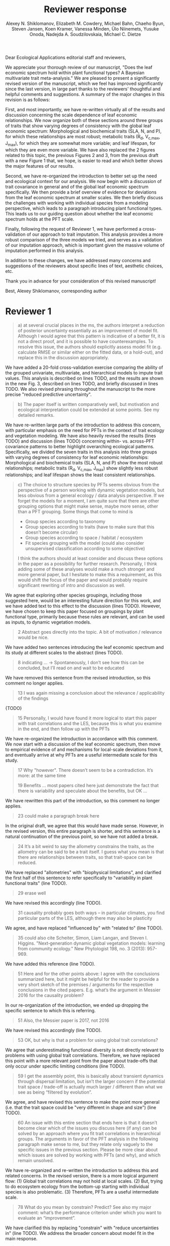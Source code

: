 #+TITLE: Reviewer response
#+AUTHOR: Alexey N. Shiklomanov, Elizabeth M. Cowdery, Michael Bahn, Chaeho Byun, Steven Jansen, Koen Kramer, Vanessa Minden, Ülo Niinemets, Yusuke Onoda, Nadejda A. Soudzilovskaia, Michael C. Dietze

#+OPTIONS: toc:nil tags:nil
#+LATEX_HEADER: \usepackage[left=1in,right=1in,top=1in,bottom=1in]{geometry}

Dear Ecological Applications editorial staff and reviewers,

We appreciate your thorough review of our manuscript, "Does the leaf economic spectrum hold within plant functional types? A Bayesian multivariate trait meta-analysis."
We are pleased to present a significantly revised version of the manuscript, which we feel has improved significantly since the last version, in large part thanks to the reviewers' thoughtful and helpful comments and suggestions.
A summary of the major changes in this revision is as follows:

First, and most importantly, we have re-written virtually all of the results and discussion concerning the scale dependence of leaf economic relationships.
We now organize both of these sections around three groups of traits that show varying degrees of consistency with the global leaf economic spectrum:
Morphological and biochemical traits (SLA, N, and P), for which these relationships are most robust;
metabolic traits (R_d, V_{c,max}, J_{max}), for which they are somewhat more variable;
and leaf lifespan, for which they are even more variable.
We have also replaced the 2 figures related to this topic, the previous Figures 2 and 3, from the previous draft with a new Figure 1 that, we hope, is easier to read and which better shows the major features of our results.

Second, we have re-organized the introduction to better set up the need and ecological context for our analysis.
We now begin with a discussion of trait covariance in general and of the global leaf economic spectrum specifically.
We then provide a brief overview of evidence for deviations from the leaf economic spectrum at smaller scales.
We then briefly discuss the challenges with working with individual species from a modeling perspective, which leads to a paragraph introducing plant functional types.
This leads us to our guiding question about whether the leaf economic spectrum holds at the PFT scale.

Finally, following the request of Reviewer 1, we have performed a cross-validation of our approach to trait imputation.
This analysis provides a more robust comparison of the three models we tried, and serves as a validation of our imputation approach, which is important given the massive volume of imputation performed in this analysis.

In addition to these changes, we have addressed many concerns and suggestions of the reviewers about specific lines of text, aesthetic choices, etc.

Thank you in advance for your consideration of this revised manuscript!

Best,
Alexey Shiklomanov, corresponding author

* Reviewer 1

#+BEGIN_QUOTE
a) at several crucial places in the ms, the authors interpret a reduction of posterior uncertainty essentially as an improvement of model fit.
Although I would agree that this pattern is indicative of a better fit, it is not a direct proof, and it is possible to have counterexamples.
To resolve this issue, the authors should explicitly assess model fit (e.g. calculate RMSE or similar either on the fitted data, or a hold-out), and replace this in the discussion appropriately.
#+END_QUOTE

We have added a 20-fold cross-validation exercise comparing the ability of the grouped univariate, multivariate, and hierarchical models to impute trait values.
This analysis is described on lines TODO, and the results are shown in the new Fig. 3, described on lines TODO, and briefly discussed in lines TODO.
We also revised phrasing throughout the manuscript to the more precise "reduced predictive uncertainty".

#+BEGIN_QUOTE
b) The paper itself is written comparatively well, but motivation and ecological interpretation could be extended at some points. See my detailed remarks.  
#+END_QUOTE

We have re-written large parts of the introduction to address this concern, with particular emphasis on the need for PFTs in the context of trait ecology and vegetation modeling.
We have also heavily revised the results (lines TODO) and discussion (lines TODO) concerning within- vs. across-PFT covariance patterns to better highlight overarching ecological patterns.
Specifically, we divided the seven traits in this analysis into three groups with varying degrees of consistency for leaf economic relationships:
Morphological and biochemical traits (SLA, N, and P) show the most robust relationships;
metabolic traits (R_d, V_{c,max}, J_max) show slightly less robust relationships;
and leaf lifespan shows the least consistent relationships.

#+BEGIN_QUOTE
c) The choice to structure species by PFTs seems obvious from the perspective of a person working with dynamic vegetation models, but less obvious from a general ecology / data analysis perspective. If we forget the models for a moment, I am quite sure that there are other grouping options that might make sense, maybe more sense, other than a PFT grouping. Some things that come to mind is

- Group species according to taxonomy
- Group species according to traits (have to make sure that this doesn’t become circular)
- Group species according to space / habitat / ecosystem
- Fit species grouping with the model (could also consider unsupervised classification according to some objective)

I think the authors should at least consider and discuss these options in the paper as a possibility for further research.
Personally, I think adding some of these analyses would make a much stronger and more general paper, but I hesitate to make this a requirement, as this would shift the focus of the paper and would probably require significant rewriting of intro and discussion as well.
#+END_QUOTE

We agree that exploring other species groupings, including those suggested here, would be an interesting future direction for this work, and we have added text to this effect to the discussion (lines TODO).
However, we have chosen to keep this paper focused on groupings by plant functional type, primarily because these rules are relevant, and can be used as inputs, to dynamic vegetation models.

#+BEGIN_QUOTE
2 Abstract goes directly into the topic. A bit of motivation / relevance would be nice.
#+END_QUOTE

We have added two sentences introducing the leaf economic spectrum and its study at different scales to the abstract (lines TODO).

#+BEGIN_QUOTE
8  indicating … -> Spontaneously, I don’t see how this can be concluded, but I’ll read on and wait to be educated
#+END_QUOTE

We have removed this sentence from the revised introduction, so this comment no longer applies.

#+BEGIN_QUOTE
13 I was again missing a conclusion about the relevance / applicability of the findings
#+END_QUOTE

{TODO}

#+BEGIN_QUOTE
15 Personally, I would have found it more logical to start this paper with trait correlations and the LES, because this is what you examine in the end, and then follow up with the PFTs
#+END_QUOTE

We have re-organized the introduction in accordance with this comment.
We now start with a discussion of the leaf economic spectrum, then move to empirical evidence of and mechanisms for local-scale deviations from it, and eventually arrive at why PFTs are a useful intermediate scale for this study.

#+BEGIN_QUOTE
17 Why "however". There doesn’t seem to be a contradiction. It’s more: at the same time

19 Benefits … most papers cited here just demonstrate the fact that there is variability and speculate about the benefits, but OK …
#+END_QUOTE

We have rewritten this part of the introduction, so this comment no longer applies.

#+begin_quote
23 could make a paragraph break here
#+end_quote

In the original draft, we agree that this would have made sense.
However, in the revised version, this entire paragraph is shorter, and this sentence is a natural continuation of the previous point, so we have not added a break.

#+begin_quote
24 It’s a bit weird to say the allometry constrains the traits, as the allometry can be said to be a trait itself. I guess what you mean is that there are relationships between traits, so that trait-space can be reduced.
#+end_quote

We have replaced "allometries" with "biophysical limitations", and clarified the first half of this sentence to refer specifically to "variability in plant functional traits" (line TODO).

#+begin_quote
29 erase well
#+end_quote

We have revised this accordingly (line TODO).

#+begin_quote
31 causality probably goes both ways – in particular climates, you find particular parts of the LES, although there may also be plasticity
#+end_quote

We agree, and have replaced "influenced by" with "related to" (line TODO).

#+begin_quote
35 could also cite Scheiter, Simon, Liam Langan, and Steven I. Higgins. "Next‐generation dynamic global vegetation models: learning from community ecology." New Phytologist 198, no. 3 (2013): 957-969.
#+end_quote

We have added this reference (line TODO).

#+begin_quote
51 Here and for the other points above: I agree with the conclusions summarized here, but it might be helpful for the reader to provide a very short sketch of the premises / arguments for the respective conclusions in the cited papers. E.g. what’s the argument in Messier 2016 for the causality problem?
#+end_quote

In our re-organization of the introduction, we ended up dropping the specific sentence to which this is referring.

#+begin_quote
51 Also, the Messier paper is 2017, not 2016
#+end_quote

We have revised this accordingly (line TODO).

#+begin_quote
53 OK, but why is that a problem for using global trait correlations?
#+end_quote

We agree that underestimating functional diversity is not directly relevant to problems with using global trait correlations.
Therefore, we have replaced this point with a more relevant point from the paper about trade-offs that only occur under specific limiting conditions (line TODO).

#+begin_quote
59 I get the assembly point, this is basically about transient dynamics through dispersal limitation, but isn’t the larger concern if the potential trait space / trade-off is actually much larger / different than what we see as being “filtered by evolution”.
#+end_quote

We agree, and have revised this sentence to make the point more general (i.e. that the trait space could be "very different in shape and size") (line TODO).

#+begin_quote
60 An issue with this entire section that ends here is that it doesn’t become clear which of the issues you discuss here (if any) can be solved by an approach where you fit trait correlations in hierarchical groups.
The arguments in favor of the PFT analysis in the following paragraph make sense to me, but they relate only vaguely to the specific issues in the previous section. Please be more clear about which issues are solved by working with PFTs (and why), and which remain unsolved.
#+end_quote

We have re-organized and re-written the introduction to address this and related concerns.
In the revised version, there is a more logical argument flow:
(1) Global trait correlations may not hold at local scales.
(2) But, trying to do ecosystem ecology from the bottom-up starting with individual species is also problematic.
(3) Therefore, PFTs are a useful intermediate scale.

#+begin_quote
78 What do you mean by constrain? Predict? See also my major comment: what’s the performance criterion under which you want to evaluate an “improvement”.
#+end_quote

We have clarified this by replacing "constrain" with "reduce uncertainties in" (line TODO).
We address the broader concern about model fit in the main response.

#+begin_quote
109 Seems obvious that one could also try this analysis on taxonomic groups
#+end_quote

We agree that such an analysis would be worthwhile, but it is outside the scope of this paper.
See main response.

#+begin_quote
127 of course, both the univariate and the multivariate models could be made hierarchical. Not 100% clear why you only choose to make the multivariate model hierarchical.
#+end_quote

We have clarified here that the "hierarchical" model means "hierarchical multivariate" (line TODO).
More generally, our hypothesis is that the benefit of hierarchy to trait estimation comes from leveraging the across-PFT covariance structure, which is nonexistent in the univariate model.

#+begin_quote
134 Could you comment on whether Gibbs sampling is the most efficient / preferred method for the estimation of covariance matrices in such a setting?
#+end_quote

We have added a sentence about the advantages of Gibbs sampling in terms of its 100% proposal acceptance rate (compared to the 10-65% target acceptance rates of Metropolis Hastings, Differential Evolution, and Hamiltonian Monte-Carlo) (line TODO).
We recognize that this is not a complete picture of the efficiency, since other algorithms could potentially compensate for lower acceptance by achieving faster convergence.
A thorough comparison of algorithm efficiency would be useful and interesting, but is outside the scope of this work.

#+begin_quote
136 You should specify the parameters, i.e. were all priors uninformative?

137 Same for the Wishart – was this a more or less uninformative Wishart?
#+end_quote

We added a table containing values for the weakly-informative priors on the multivariate normal distribution to the supplementary information (Tab. S1), and a description of the other priors to this section (lines TODO).

#+begin_quote
138 Estimating covariances is notoriously problematic, in particular in small data situations.
It would seem useful to me to spend a few words on the degrees of freedom, scaling, and whether you see an overfitting concern here, plus about possible ideas for Bayesian regularization of the means or covariances (in case of low data situations).
If you think that the data is usually so strong that this is not an issue, that’s also fine, but would be good to be explicit about this.
Also, I wonder: have you tested (via simulation) that your current setup can faithfully retrieve the correlation parameters?
#+end_quote

We have added a few sentences to the methods describing how our approach avoids overfitting by tending towards zero covariance estimates with wide credible intervals in cases where data are limiting (lines TODO).
Beyond that, given Reviewer 2's comments that this manuscript is "too focused on the technical methods at the expense of the motivating questions", we are reluctant to spend too much time discussing alternative approaches, including Bayesian regularization.

#+begin_quote
139 Not sure if this equation is useful to the reader. Is there anything we learn from that? Seems just a restatement of what you said
#+end_quote

We have removed this equation as well as the preceding one (which was similarly uninformative).

#+begin_quote
139 Equations should have numbers
#+end_quote

We have added numbers to all equations.

#+begin_quote
141 Which page? This is a large book.
#+end_quote

We have added the section number, section title, and page number (line TODO).

#+begin_quote
142 I don’t understand why this would be the case. Can you explain why you couldn’t model missing observations as latent variables?
#+end_quote

This was unclear wording on our part.
What we meant to say here was that the most popular R packages for Bayesian analysis using graphical models (namely, BUGS/JAGS and Stan) do not have convenient support for multivariate distributions with partial missingness.
Our model actually does treat the partially missing observations as latent variables -- it just samples them in blocks conditioned on the partially present data in each row and the current sampled mean vector and variance-covariance matrix.
We have revised this section to make this clearer (lines TODO).

#+begin_quote
147 The explanation is not 100% clear to me: do I understand correctly: in a loop, you a) impute b) fit the hierarchical model? What I don’t get is: i) how does the fitted model then feed back to the imputation step? Also, when do you stop? I think it would be important to explain this procedure in more detail.
#+end_quote

When we (more correctly) describe our approach as modeling missing values as latent variables (see previous comment), this section should make more sense.
However, for clarity, we have added a more detailed step-by-step explanation of the sampling procedure here (lines TODO).
We also refer readers to the detailed (and now, revised and extended) demonstration of the algorithm in Supporting Information Method S1.

#+begin_quote
147 Moreover, if this a new method, I would ask you to confirm that this actually works with randomly removed data (it’s clear that imputation will always run in trouble if you remove data purposefully, but at least let’s make sure it works under ideal conditions). Ideal validation would be via https://arxiv.org/pdf/1804.06788.pdf , in this case you check the entire analysis chain.
#+end_quote

We have added a section to Supplementary Method S1 that provides a detailed validation of our approach for imputing missing values on simulated bivariate data and the classic Iris dataset.

#+begin_quote
150 How many missing values are we talking about here in the real data?  10%, 90%? See comment above, if you check the methods, make sure that the scenario corresponds to what you find in the real data
#+end_quote

We have added the sample sizes for each trait and PFT to Table 1.
Information on pairwise missingness and the corresponding estimates of the reduced major axis slope coefficients are shown in Table S4.

#+begin_quote
153 Is this the univariate psrf, i.e. per parameter? If so, write: for all parameters
#+end_quote

We have revised this accordingly, clarifying that this is the univariate PSRF for every parameter (line TODO).

#+begin_quote
160 I realize that it’s inherently difficult to summarize a 7-dim correlation, but just as a comment:
would it be possible that, if the first and second largest EV are very close to each other, one could get a large switch of the direction of the dominant EV by a small change in the data, similar to what often happens in PCAs?
As a more robust alternative, one could consider similarity measures of the MVN, e.g. KL distance, which would be independent of these axis problems.
#+end_quote

We have replaced this analysis and corresponding figure with one showing the reduced major axis slopes (Fig. 1).
This calculation (including the uncertainty propagation) is conceptually much simpler, so we feel this comment no longer applies.

#+begin_quote
Fig.3 What you provide here is basically the raw data for the covariance matrix. It’s really hard to see any trends here. Consider if you can somehow compress this to something more meaningful. Also, axis should be properly labeled.
#+end_quote

As mentioned above, we have replaced this figure with a tile plot of reduced major axis slopes (Fig. 1) that, we hope, more clearly shows patterns within- and across PFTs.

#+begin_quote
Major comment analysis: all measures you report here are based on the fitted models only (i.e. don’t consider the fit to the data / residuals).
I find that somewhat dangerous.
What I would ask you to add is some measure if predictive error for all three models (univariate, multivariate, hierarchical multivariate).
I think in this case it’s unlikely that you’re grossly overfitting, so it would be OK for me if you would calculate this on the same data that you used for fitting, but more ideal would of course be to have a hold-out.
Consider also if there is a possibility to analyze the error, e.g. by plotting / regressing it against suitable predictors such as PFT, taxonomy, location
#+end_quote

See main response.

#+begin_quote
200 Here and later: it’s unclear what model you refer to when you say “global” etc. … you introduced three models: univariate, multivariate, and multivariate hierarchical.
I assume that you can’t mean the univariate, but with global you could mean the global multivariate, the between PFT correlation in the hierarchical, or the global (within + across PFT) correlation in the hierarchical model.

226 Maybe I’m missing it, but is there any discussion of the correlation between PFTs?
In general, I think you could leverage the hierarchical setup much better.
Essentially, what we have is a global correlation.
With the hierarchical model, we can now partition this global LES into a within and between PFT correlation.
What I understand from this section so far is that the within PFT correlation is broadly identical to the global correlation, except for some PFTs.
But what about the between PFT correlation, does this also follow the LES, or is this completely different?
Apart from the verbal discussion, it would be great if the partitioning could be visualized in some way, so that one could see where the different PFTs lie in the overall trait spectrum, and how the traits correlate within them.
If this could be done, I think it could be an ecologically very valuable figure.

234 OK, I see this addresses in some sense my point about the correlation across PFTs above, but would be nice to discuss this in terms of correlation of the means, not means only.
#+end_quote

We have completely re-written this section of the results around the new Figure 1 and with a heavier and explicit focus on the across-PFT patterns (lines TODO).

#+begin_quote
233 and which had lower error?
#+end_quote

In the revised results section, this comment no longer applies.

#+begin_quote
As a side note: given the small number of PFTs, one does wonder if the trait correlation across PFTs can even properly be estimated (I think you make some comments to this effect later, but if it can’t estimate, then why fit this model?).
#+end_quote

We have added a simple power analysis of correlation coefficients (lines TODO).
The result is that, with 14 PFTs, we can estimate correlations of at least 0.74 with 95% power and confidence.
This means that our "non-significant" correlations still allow us to place an upper limit on the strength of across-PFT correlations, albeit a higher one than we would have liked.

#+begin_quote
244 significantly? This is a Bayesian analysis.
#+end_quote

We clarified that, by "significantly lower", we meant that the 95% credible interval of our estimates did not overlap the CLM values (line TODO).

#+begin_quote
244 how were CLM parameters derived?
#+end_quote

This is described in the "Methods: Analysis of results section" (lines TODO).

#+begin_quote
251 OK, this is the uncertainty of the mean, but more important for me would be the predictive error, which could be very different (also depending on how much IV is in these traits).
#+end_quote

See main response.

#+begin_quote
268 You use again “significant”, but I don’t think you have run significant tests here. Clarify what you mean
#+end_quote

As above, we clarified that by "not-significant", we meant "95% credible interval of our estimate overlapped zero" (line TODO).

#+begin_quote
279 It’s a bit unfortunate that this analysis doesn’t allow separating spread and direction of the trade-off.
What I mean is that a lower correlation could result from a smaller slope in a regression between two traits, or from more spread around the regression line.
Would be nice to see which of the two possibilities is responsible here, a change of the direction of the trade-off, or an increase in variability.
Please discuss if applicable.

282 Again, for building this into models, one would probably be interested in the slope and not R2

296 Again, I wonder if “weak” means that slope or R2, plus, again: significance. Moreover, note that significance is not effect size.
#+end_quote

As mentioned above, we have replaced the analysis of correlations with analysis of reduced major axis slopes, which make this distinction possible.

#+begin_quote
316 The logical conclusions seems to examine other groups than the standard model PFTs, e.g. divide species taxonomically, morphologically, or via biomes
#+end_quote

We have added a sentence about this as a future direction later in the discussion (line TODO).

#+begin_quote
331 This is a weird wording, at least you should use predictive uncertainty, but I’m not even sure if you showed this.
What you seem to discuss here is a reduction of posterior predictive uncertainty, but that is just an estimate.
I can reduce posterior predictive uncertainty just by adjusting the prior, but that does’t mean that the model will better fit the data.
I think you urgently need to establish a measure of model fit / predictive error for this discussion.

335 but again, a change doesn’t imply an improvement. You have to show that the multivariate model is better
#+end_quote

First of all, we have revised this wording to be more clear (line TODO).
Second, while it is technically true that the posterior predictive uncertainty can be reduced by tweaking the prior, that is not the case in our analysis because all three models used the same priors (on corresponding terms; e.g. variance priors in univariate model were the same as diagonals of covariance matrix priors in multivariate models).
Finally, and most importantly, we have added the RMSE analysis requested here -- see main response.

#+begin_quote
337 I don’t see how you arrive at this conclusion.
If the data-generating process was multivariate normal, univariate and multivariate means should be identical.
To me, this result rather suggests that the correlation is not multivariate, which seems to question the assumptions of your model, or that the PFT means are not in line with the global mean (so that you get a mixture distribution, but this has nothing to do with multivariate).
It may be a good idea to provide at least a few visual checks of model adequacy, e.g. by posterior predictive model checks

339 OK, I think if the traits are correlated, the multivariate model is clearly better, because we want to know this correlation.
I find this so obvious that it wouldn’t even need discussing.
However, with the comments above in mind, I think you should specify what you mean by “bias” – as said, I don’t think there should be a bias in the mean if the data-generating process is multivariate normal, and you fit univariate normal distributions.
#+end_quote

The univariate and multivariate means are only identical if partially missing data are dropped, in which case additional information about missing parameters based on covariance with existing parameters is neglected.
However, by leveraging among-trait covariance, we can make more educated guesses about parts of the trait space that have data for other traits, and we can therefore at least partially overcome sampling biases.
We have added a demonstration of this effect using simulated data as Method S2 in the Supplementary Information, and reference it here (line TODO).

#+begin_quote
341 What do you mean by “reliable”?
#+end_quote

We changed this to say "too few observations to estimate covariance patterns for some PFTs with much statistical power" (line TODO).

#+begin_quote
349 That makes sense to me, but I was missing the relating info in the results
#+end_quote

See our above responses (comment "As a side note...", between "233..." and "244...") about the power analysis and pairwise sample size tables in the Supplementary Information.

#+begin_quote
355 It also seems obvious that the procedure could make use of phylogenetic or morphological similarity, as it is commonly done in PGLS type models
#+end_quote

{TODO}

#+begin_quote
356 It seems what you discuss here is independent of PFTs, right? But then I would say people are already working on this, and it doesn’t really relate to the results of this study
#+end_quote

{TODO}

#+begin_quote
368 I think the mutually confounding issue is actually the point that is most interesting from an ecological perspective.
The relevant question is if trade-offs such as the LES scale through all levels (individual,  PFTs, all plants), or if they could be different at some scales.
When taking together your results and other literature that looks at LES  within  species, it seems to me that current evidence suggestions  that trade-offs tend to be universal?
Could you extend on this discussion, possibly also highlighting which trade-offs you suspect to be universal, and which might be different at different ecological scales?
#+end_quote

{TODO}

#+begin_quote
372 I wouldn’t sign this statement, but OK, if you think so
#+end_quote

We have removed this statement.

#+begin_quote
385 See my concern: uncertainty != predictive error
#+end_quote

See main response.

#+begin_quote
Fig. 1 not a big fan of this lattice plot layouts, you are losing a lot of space with the plot headings, and the PFTs would better be placed below the plots, under the bars, imo.
Consider if the visualization can be improved.

Fig. 2 as said, not sure what you mean by significant.
Moreover, why would you not plot the n.s. too? A correlation of zero is also an information, isn’t it?

Fig. 3 as said in the previous comments, I wonder if this could be better condensed. Difficult to see any patterns because of the high amount of info.
#+end_quote

We have replaced all three of these figures in the revised version.

#+begin_quote
Fig. 4 Same point about lattice layout.
Also, not sure why you suddenly introduce the units to the traits, while they are absent in all other plots.
#+end_quote

The units in this figure make more sense now, since it is the first figure to actually show trait values (rather than their slopes).
We have decided to keep the "lattice" layout because it is the most effective way we have to show results for all 8 traits.
However, we have moved the results from the univariate and multivariate models to the supplementary information to reduce visual clutter and improve readability.

#+begin_quote
Fig. 5 see my main comment: CI is not fit.
#+end_quote

See main response.

* Reviewer 2

#+begin_quote
This manuscript starts from the relatively simple question of whether leaf economic spectrum (LES) patterns (correlations between SLA and leaf N, etc) hold when they are applied to a subset of the global distribution of plants (divided into PFTs).
This is an interesting question because we use the LES a lot in trait-driven land surface models, yet these relationships tend to break down using smaller subsets (by area, etc) of plants.
Reaching beyond the traits traditionally considered in the LES, this paper also considers metabolic 'traits'.

While I think this is an interesting question, I found myself wondering at the end of this paper what the actual point was. It reads a bit like a bunch of exploratory analyses in search of a conclusion, as evidenced by the many nearly unreadable multi-panel and matrix plots.
Given that we know quite a bit about the LES, it would have been interesting to start this manuscript with some hypotheses instead of an exploration ->
looking at all of these plots it is difficult to untangle what is unexpected versus what is normal.
Similarly, why did the authors think the hierarchical model was necessary, and what does it mean that it didn't improve estimates?
Overall this manuscript feels a bit too focused on the technical methods at the expense of the motivating questions.
#+end_quote

We appreciate this point and agree that the introduction did not do a good enough job of laying out the motivation for this study, and that its driving hypotheses were implicit, not explicit, making things more difficult for the reader.
We have revised the introduction to be clearer and more logically organized, with an explicit motivating question at its end.
(See main response.)

#+begin_quote
Writing-wise, this manuscript is well written and clear, however, it feels like it is written to target people already in the small niche of ecological land surface modelers.
I think it would be more appealing to a wider audience if the introduction was edited to explain more of the underlying concepts and why we care about them.
For example, the manuscript refers to LES working at the global scale and not at local scales, then refers to PFTs as an intermediate scale (lines 74-76) but this is using "scale" in a very abstract way that deserves more explanation.
Global and local scales are both spatial, but PFTs are really a conceptual scale between lumping everything together ('global') and modeling each species or individual separately.
#+end_quote

We have re-written large parts of the introduction to address this concern, with particular emphasis on the need for PFTs in the context of trait ecology and vegetation modeling (lines TODO).

#+begin_quote
At the very end of the manuscript PFTs are then semi-equated with biomes (line 383-384) which isn't right.
#+end_quote

We recognize that our analysis of trends in across PFT means is not as robust as a dedicated analysis for biomes (as we say at the beginning of this section).
That being said, biome forms an important part of PFT definitions --
in fact, when we compare, for example, broadleaved deciduous trees from tropical, temperate, and boreal biomes, we are "factoring out" the potentially confounding effects of growth form, leaf morphology, and leaf habit on leaf traits and end up with a purely biome-based trait effect.
We have therefore decided to keep this part of the discussion unchanged.

#+begin_quote
Throughout the introduction it would help if the manuscript spent a bit more time explaining to a novice/outside reader why PFTs, traits, and land surface models are all worth reading and learning about.
#+end_quote

See earlier comment about revisions to the introduction.

#+begin_quote
Table 1: Make sure it's clear that the top 8 PFTs in the list are trees.
#+end_quote

We have merged this table with the sample size table (see next comment), and have replaced this accordingly.

#+begin_quote
Figure 1: Seems like this would be better as a table in an appendix? Dedicating a whole figure to show sample sizes seems like a lot.
#+end_quote

We have replaced this figure with a table.

#+begin_quote
Figure 2: This figure needs more explanation in the caption of what is being shown.
What does the slope and length of the lines represent?
Also, it's almost impossible to tell this many colors apart in a figure (colorbrewer doesn't even have 14 classes as an option) - it might be worth trying to come up with a pared down version of this that focuses on some key points.

Figure 3: Is this showing something substantially different from figure 2? This one is even harder to interpret just given the sizes of the plots and the numbers of bars.
#+end_quote

We have replaced both of these figures with a single, very different figure (Fig. 1) that, we hope, does a better job of highlighting the key results.

#+begin_quote
Figure 4: Again, this is a lot of information making it hard to see what is important and what isn't, especially given that in most cases the three model types produce almost identical results.
Also, the caption states that leaf lifespan and SLA only show mass based results, but is there a mass vs. area difference for leaf lifespan? and SLA is per mass by definition, no?
Finally on this one, it looks like CLM values have confidence interval bars on them, but they are just single values, I think?
#+end_quote

We have moved the original version of this figure to the supplementary information and replaced it with a version that only has the results from the hierarchical model and the CLM 4.5 parameters.
We have also changed the symbol for CLM 4.5 values from "+" to "x" to make it clearer that those values do not have error bars.
Finally, we have clarified in the caption that the normalization refers to traits /other/ than SLA or leaf lifespan.

#+begin_quote
Tables S1 and S2: SLA is listed as kg m-2 in both of these - should be m2 kg-1 (as in text, line 90), and/or flipped to LMA for area-normalized?
#+end_quote

Thanks; yes, these units should have been m2 kg-1. We have fixed this in the revision.

#+begin_quote
Table S4: What do 'present' and 'missing' mean here? or how are there correlation values when 'present' = 0?
#+end_quote

We have replaced this table, so this comment no longer applies.
